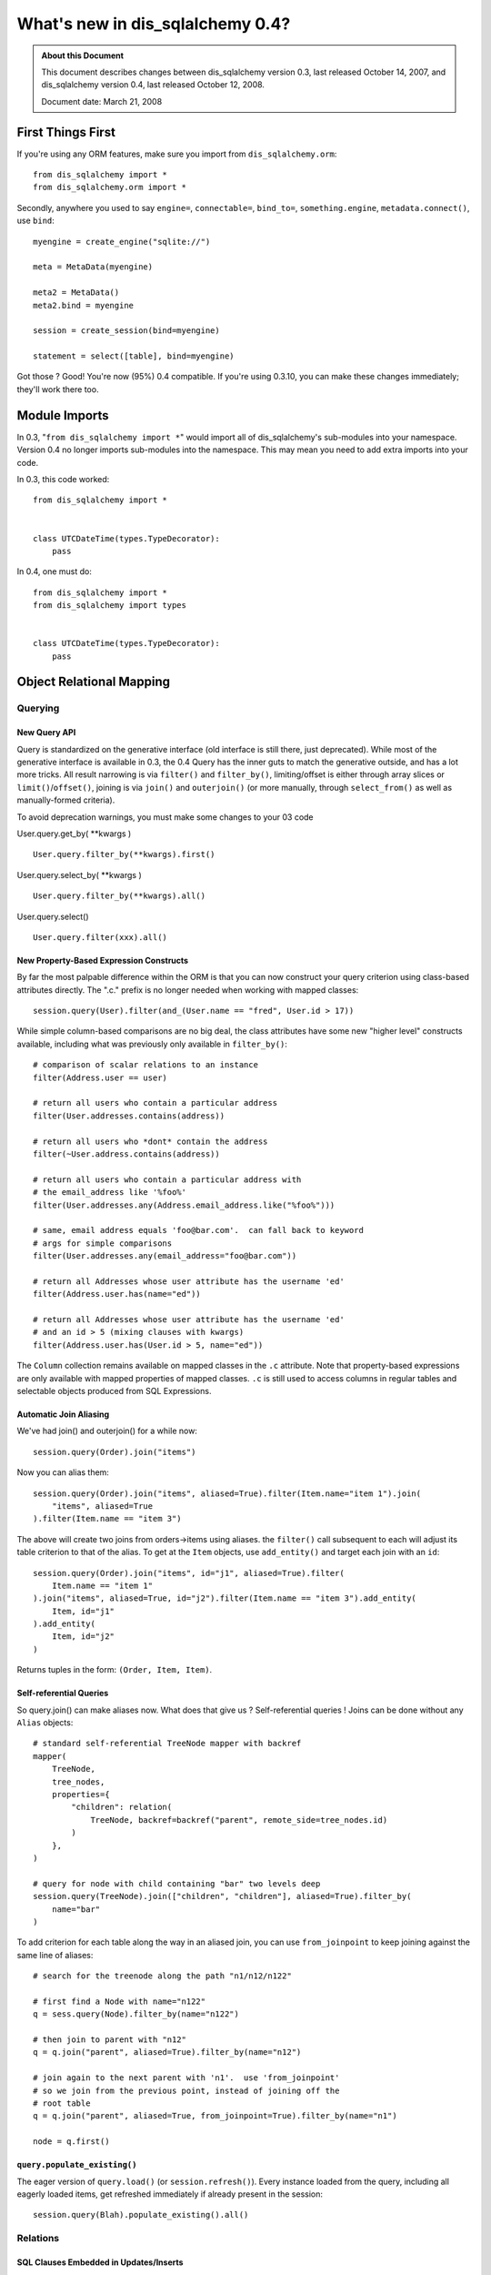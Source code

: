=============================
What's new in dis_sqlalchemy 0.4?
=============================

.. admonition:: About this Document

    This document describes changes between dis_sqlalchemy version 0.3,
    last released October 14, 2007, and dis_sqlalchemy version 0.4,
    last released October 12, 2008.

    Document date:  March 21, 2008

First Things First
==================

If you're using any ORM features, make sure you import from
``dis_sqlalchemy.orm``:

::

    from dis_sqlalchemy import *
    from dis_sqlalchemy.orm import *

Secondly, anywhere you used to say ``engine=``,
``connectable=``, ``bind_to=``, ``something.engine``,
``metadata.connect()``, use ``bind``:

::

    myengine = create_engine("sqlite://")

    meta = MetaData(myengine)

    meta2 = MetaData()
    meta2.bind = myengine

    session = create_session(bind=myengine)

    statement = select([table], bind=myengine)

Got those ?  Good!  You're now (95%) 0.4 compatible.  If
you're using 0.3.10, you can make these changes immediately;
they'll work there too.

Module Imports
==============

In 0.3, "``from dis_sqlalchemy import *``" would import all of
dis_sqlalchemy's sub-modules into your namespace. Version 0.4 no
longer imports sub-modules into the namespace. This may mean
you need to add extra imports into your code.

In 0.3, this code worked:

::

    from dis_sqlalchemy import *


    class UTCDateTime(types.TypeDecorator):
        pass

In 0.4, one must do:

::

    from dis_sqlalchemy import *
    from dis_sqlalchemy import types


    class UTCDateTime(types.TypeDecorator):
        pass

Object Relational Mapping
=========================

Querying
--------

New Query API
^^^^^^^^^^^^^

Query is standardized on the generative interface (old
interface is still there, just deprecated).   While most of
the generative interface is available in 0.3, the 0.4 Query
has the inner guts to match the generative outside, and has
a lot more tricks.  All result narrowing is via ``filter()``
and ``filter_by()``, limiting/offset is either through array
slices or ``limit()``/``offset()``, joining is via
``join()`` and ``outerjoin()`` (or more manually, through
``select_from()`` as well as manually-formed criteria).

To avoid deprecation warnings, you must make some changes to
your 03 code

User.query.get_by( \**kwargs )

::

    User.query.filter_by(**kwargs).first()

User.query.select_by( \**kwargs )

::

    User.query.filter_by(**kwargs).all()

User.query.select()

::

    User.query.filter(xxx).all()

New Property-Based Expression Constructs
^^^^^^^^^^^^^^^^^^^^^^^^^^^^^^^^^^^^^^^^

By far the most palpable difference within the ORM is that
you can now construct your query criterion using class-based
attributes directly.  The ".c." prefix is no longer needed
when working with mapped classes:

::

    session.query(User).filter(and_(User.name == "fred", User.id > 17))

While simple column-based comparisons are no big deal, the
class attributes have some new "higher level" constructs
available, including what was previously only available in
``filter_by()``:

::

    # comparison of scalar relations to an instance
    filter(Address.user == user)

    # return all users who contain a particular address
    filter(User.addresses.contains(address))

    # return all users who *dont* contain the address
    filter(~User.address.contains(address))

    # return all users who contain a particular address with
    # the email_address like '%foo%'
    filter(User.addresses.any(Address.email_address.like("%foo%")))

    # same, email address equals 'foo@bar.com'.  can fall back to keyword
    # args for simple comparisons
    filter(User.addresses.any(email_address="foo@bar.com"))

    # return all Addresses whose user attribute has the username 'ed'
    filter(Address.user.has(name="ed"))

    # return all Addresses whose user attribute has the username 'ed'
    # and an id > 5 (mixing clauses with kwargs)
    filter(Address.user.has(User.id > 5, name="ed"))

The ``Column`` collection remains available on mapped
classes in the ``.c`` attribute.  Note that property-based
expressions are only available with mapped properties of
mapped classes.  ``.c`` is still used to access columns in
regular tables and selectable objects produced from SQL
Expressions.

Automatic Join Aliasing
^^^^^^^^^^^^^^^^^^^^^^^

We've had join() and outerjoin() for a while now:

::

    session.query(Order).join("items")

Now you can alias them:

::

    session.query(Order).join("items", aliased=True).filter(Item.name="item 1").join(
        "items", aliased=True
    ).filter(Item.name == "item 3")

The above will create two joins from orders->items using
aliases.  the ``filter()`` call subsequent to each will
adjust its table criterion to that of the alias.  To get at
the ``Item`` objects, use ``add_entity()`` and target each
join with an ``id``:

::

    session.query(Order).join("items", id="j1", aliased=True).filter(
        Item.name == "item 1"
    ).join("items", aliased=True, id="j2").filter(Item.name == "item 3").add_entity(
        Item, id="j1"
    ).add_entity(
        Item, id="j2"
    )

Returns tuples in the form: ``(Order, Item, Item)``.

Self-referential Queries
^^^^^^^^^^^^^^^^^^^^^^^^

So query.join() can make aliases now.  What does that give
us ?  Self-referential queries !   Joins can be done without
any ``Alias`` objects:

::

    # standard self-referential TreeNode mapper with backref
    mapper(
        TreeNode,
        tree_nodes,
        properties={
            "children": relation(
                TreeNode, backref=backref("parent", remote_side=tree_nodes.id)
            )
        },
    )

    # query for node with child containing "bar" two levels deep
    session.query(TreeNode).join(["children", "children"], aliased=True).filter_by(
        name="bar"
    )

To add criterion for each table along the way in an aliased
join, you can use ``from_joinpoint`` to keep joining against
the same line of aliases:

::

    # search for the treenode along the path "n1/n12/n122"

    # first find a Node with name="n122"
    q = sess.query(Node).filter_by(name="n122")

    # then join to parent with "n12"
    q = q.join("parent", aliased=True).filter_by(name="n12")

    # join again to the next parent with 'n1'.  use 'from_joinpoint'
    # so we join from the previous point, instead of joining off the
    # root table
    q = q.join("parent", aliased=True, from_joinpoint=True).filter_by(name="n1")

    node = q.first()

``query.populate_existing()``
^^^^^^^^^^^^^^^^^^^^^^^^^^^^^

The eager version of ``query.load()`` (or
``session.refresh()``).  Every instance loaded from the
query, including all eagerly loaded items, get refreshed
immediately if already present in the session:

::

    session.query(Blah).populate_existing().all()

Relations
---------

SQL Clauses Embedded in Updates/Inserts
^^^^^^^^^^^^^^^^^^^^^^^^^^^^^^^^^^^^^^^

For inline execution of SQL clauses, embedded right in the
UPDATE or INSERT, during a ``flush()``:

::


    myobject.foo = mytable.c.value + 1

    user.pwhash = func.md5(password)

    order.hash = text("select hash from hashing_table")

The column-attribute is set up with a deferred loader after
the operation, so that it issues the SQL to load the new
value when you next access.

Self-referential and Cyclical Eager Loading
^^^^^^^^^^^^^^^^^^^^^^^^^^^^^^^^^^^^^^^^^^^

Since our alias-fu has improved, ``relation()`` can join
along the same table \*any number of times*; you tell it how
deep you want to go.  Lets show the self-referential
``TreeNode`` more clearly:

::

    nodes = Table(
        "nodes",
        metadata,
        Column("id", Integer, primary_key=True),
        Column("parent_id", Integer, ForeignKey("nodes.id")),
        Column("name", String(30)),
    )


    class TreeNode(object):
        pass


    mapper(
        TreeNode,
        nodes,
        properties={"children": relation(TreeNode, lazy=False, join_depth=3)},
    )

So what happens when we say:

::

    create_session().query(TreeNode).all()

?  A join along aliases, three levels deep off the parent:

.. sourcecode:: sql

    SELECT
    nodes_3.id AS nodes_3_id, nodes_3.parent_id AS nodes_3_parent_id, nodes_3.name AS nodes_3_name,
    nodes_2.id AS nodes_2_id, nodes_2.parent_id AS nodes_2_parent_id, nodes_2.name AS nodes_2_name,
    nodes_1.id AS nodes_1_id, nodes_1.parent_id AS nodes_1_parent_id, nodes_1.name AS nodes_1_name,
    nodes.id AS nodes_id, nodes.parent_id AS nodes_parent_id, nodes.name AS nodes_name
    FROM nodes LEFT OUTER JOIN nodes AS nodes_1 ON nodes.id = nodes_1.parent_id
    LEFT OUTER JOIN nodes AS nodes_2 ON nodes_1.id = nodes_2.parent_id
    LEFT OUTER JOIN nodes AS nodes_3 ON nodes_2.id = nodes_3.parent_id
    ORDER BY nodes.oid, nodes_1.oid, nodes_2.oid, nodes_3.oid

Notice the nice clean alias names too.  The joining doesn't
care if it's against the same immediate table or some other
object which then cycles back to the beginning.  Any kind
of chain of eager loads can cycle back onto itself when
``join_depth`` is specified.  When not present, eager
loading automatically stops when it hits a cycle.

Composite Types
^^^^^^^^^^^^^^^

This is one from the Hibernate camp.  Composite Types let
you define a custom datatype that is composed of more than
one column (or one column, if you wanted).   Lets define a
new type, ``Point``.  Stores an x/y coordinate:

::

    class Point(object):
        def __init__(self, x, y):
            self.x = x
            self.y = y

        def __composite_values__(self):
            return self.x, self.y

        def __eq__(self, other):
            return other.x == self.x and other.y == self.y

        def __ne__(self, other):
            return not self.__eq__(other)

The way the ``Point`` object is defined is specific to a
custom type; constructor takes a list of arguments, and the
``__composite_values__()`` method produces a sequence of
those arguments.  The order will match up to our mapper, as
we'll see in a moment.

Let's create a table of vertices storing two points per row:

::

    vertices = Table(
        "vertices",
        metadata,
        Column("id", Integer, primary_key=True),
        Column("x1", Integer),
        Column("y1", Integer),
        Column("x2", Integer),
        Column("y2", Integer),
    )

Then, map it !  We'll create a ``Vertex`` object which
stores two ``Point`` objects:

::

    class Vertex(object):
        def __init__(self, start, end):
            self.start = start
            self.end = end


    mapper(
        Vertex,
        vertices,
        properties={
            "start": composite(Point, vertices.c.x1, vertices.c.y1),
            "end": composite(Point, vertices.c.x2, vertices.c.y2),
        },
    )

Once you've set up your composite type, it's usable just
like any other type:

::


    v = Vertex(Point(3, 4), Point(26, 15))
    session.save(v)
    session.flush()

    # works in queries too
    q = session.query(Vertex).filter(Vertex.start == Point(3, 4))

If you'd like to define the way the mapped attributes
generate SQL clauses when used in expressions, create your
own ``dis_sqlalchemy.orm.PropComparator`` subclass, defining any
of the common operators (like ``__eq__()``, ``__le__()``,
etc.), and send it in to ``composite()``.  Composite types
work as primary keys too, and are usable in ``query.get()``:

::

    # a Document class which uses a composite Version
    # object as primary key
    document = query.get(Version(1, "a"))

``dynamic_loader()`` relations
^^^^^^^^^^^^^^^^^^^^^^^^^^^^^^

A ``relation()`` that returns a live ``Query`` object for
all read operations.  Write operations are limited to just
``append()`` and ``remove()``, changes to the collection are
not visible until the session is flushed.  This feature is
particularly handy with an "autoflushing" session which will
flush before each query.

::

    mapper(
        Foo,
        foo_table,
        properties={
            "bars": dynamic_loader(
                Bar,
                backref="foo",
                # <other relation() opts>
            )
        },
    )

    session = create_session(autoflush=True)
    foo = session.query(Foo).first()

    foo.bars.append(Bar(name="lala"))

    for bar in foo.bars.filter(Bar.name == "lala"):
        print(bar)

    session.commit()

New Options: ``undefer_group()``, ``eagerload_all()``
^^^^^^^^^^^^^^^^^^^^^^^^^^^^^^^^^^^^^^^^^^^^^^^^^^^^^

A couple of query options which are handy.
``undefer_group()`` marks a whole group of "deferred"
columns as undeferred:

::

    mapper(
        Class,
        table,
        properties={
            "foo": deferred(table.c.foo, group="group1"),
            "bar": deferred(table.c.bar, group="group1"),
            "bat": deferred(table.c.bat, group="group1"),
        },
    )

    session.query(Class).options(undefer_group("group1")).filter(...).all()

and ``eagerload_all()`` sets a chain of attributes to be
eager in one pass:

::

    mapper(Foo, foo_table, properties={"bar": relation(Bar)})
    mapper(Bar, bar_table, properties={"bat": relation(Bat)})
    mapper(Bat, bat_table)

    # eager load bar and bat
    session.query(Foo).options(eagerload_all("bar.bat")).filter(...).all()

New Collection API
^^^^^^^^^^^^^^^^^^

Collections are no longer proxied by an
{{{InstrumentedList}}} proxy, and access to members, methods
and attributes is direct.   Decorators now intercept objects
entering and leaving the collection, and it is now possible
to easily write a custom collection class that manages its
own membership.  Flexible decorators also replace the named
method interface of custom collections in 0.3, allowing any
class to be easily adapted to use as a collection container.

Dictionary-based collections are now much easier to use and
fully ``dict``-like.  Changing ``__iter__`` is no longer
needed for ``dict``s, and new built-in ``dict`` types cover
many needs:

::

    # use a dictionary relation keyed by a column
    relation(Item, collection_class=column_mapped_collection(items.c.keyword))
    # or named attribute
    relation(Item, collection_class=attribute_mapped_collection("keyword"))
    # or any function you like
    relation(Item, collection_class=mapped_collection(lambda entity: entity.a + entity.b))

Existing 0.3 ``dict``-like and freeform object derived
collection classes will need to be updated for the new API.
In most cases this is simply a matter of adding a couple
decorators to the class definition.

Mapped Relations from External Tables/Subqueries
^^^^^^^^^^^^^^^^^^^^^^^^^^^^^^^^^^^^^^^^^^^^^^^^

This feature quietly appeared in 0.3 but has been improved
in 0.4 thanks to better ability to convert subqueries
against a table into subqueries against an alias of that
table; this is key for eager loading, aliased joins in
queries, etc.  It reduces the need to create mappers against
select statements when you just need to add some extra
columns or subqueries:

::

    mapper(
        User,
        users,
        properties={
            "fullname": column_property(
                (users.c.firstname + users.c.lastname).label("fullname")
            ),
            "numposts": column_property(
                select([func.count(1)], users.c.id == posts.c.user_id)
                .correlate(users)
                .label("posts")
            ),
        },
    )

a typical query looks like:

.. sourcecode:: sql

    SELECT (SELECT count(1) FROM posts WHERE users.id = posts.user_id) AS count,
    users.firstname || users.lastname AS fullname,
    users.id AS users_id, users.firstname AS users_firstname, users.lastname AS users_lastname
    FROM users ORDER BY users.oid

Horizontal Scaling (Sharding) API
---------------------------------

[browser:/dis_sqlalchemy/trunk/examples/sharding/attribute_shard
.py]

Sessions
--------

New Session Create Paradigm; SessionContext, assignmapper Deprecated
^^^^^^^^^^^^^^^^^^^^^^^^^^^^^^^^^^^^^^^^^^^^^^^^^^^^^^^^^^^^^^^^^^^^

That's right, the whole shebang is being replaced with two
configurational functions.  Using both will produce the most
0.1-ish feel we've had since 0.1 (i.e., the least amount of
typing).

Configure your own ``Session`` class right where you define
your ``engine`` (or anywhere):

::

    from dis_sqlalchemy import create_engine
    from dis_sqlalchemy.orm import sessionmaker

    engine = create_engine("myengine://")
    Session = sessionmaker(bind=engine, autoflush=True, transactional=True)

    # use the new Session() freely
    sess = Session()
    sess.save(someobject)
    sess.flush()

If you need to post-configure your Session, say with an
engine, add it later with ``configure()``:

::

    Session.configure(bind=create_engine(...))

All the behaviors of ``SessionContext`` and the ``query``
and ``__init__`` methods of ``assignmapper`` are moved into
the new ``scoped_session()`` function, which is compatible
with both ``sessionmaker`` as well as ``create_session()``:

::

    from dis_sqlalchemy.orm import scoped_session, sessionmaker

    Session = scoped_session(sessionmaker(autoflush=True, transactional=True))
    Session.configure(bind=engine)

    u = User(name="wendy")

    sess = Session()
    sess.save(u)
    sess.commit()

    # Session constructor is thread-locally scoped.  Everyone gets the same
    # Session in the thread when scope="thread".
    sess2 = Session()
    assert sess is sess2

When using a thread-local ``Session``, the returned class
has all of ``Session's`` interface implemented as
classmethods, and "assignmapper"'s functionality is
available using the ``mapper`` classmethod.  Just like the
old ``objectstore`` days....

::


    # "assignmapper"-like functionality available via ScopedSession.mapper
    Session.mapper(User, users_table)

    u = User(name="wendy")

    Session.commit()

Sessions are again Weak Referencing By Default
^^^^^^^^^^^^^^^^^^^^^^^^^^^^^^^^^^^^^^^^^^^^^^

The weak_identity_map flag is now set to ``True`` by default
on Session.  Instances which are externally deferenced and
fall out of scope are removed from the session
automatically.   However, items which have "dirty" changes
present will remain strongly referenced until those changes
are flushed at which case the object reverts to being weakly
referenced (this works for 'mutable' types, like picklable
attributes, as well).  Setting weak_identity_map to
``False`` restores the old strong-referencing behavior for
those of you using the session like a cache.

Auto-Transactional Sessions
^^^^^^^^^^^^^^^^^^^^^^^^^^^

As you might have noticed above, we are calling ``commit()``
on ``Session``.  The flag ``transactional=True`` means the
``Session`` is always in a transaction, ``commit()``
persists permanently.

Auto-Flushing Sessions
^^^^^^^^^^^^^^^^^^^^^^

Also, ``autoflush=True`` means the ``Session`` will
``flush()`` before each ``query`` as well as when you call
``flush()`` or ``commit()``.  So now this will work:

::

    Session = sessionmaker(bind=engine, autoflush=True, transactional=True)

    u = User(name="wendy")

    sess = Session()
    sess.save(u)

    # wendy is flushed, comes right back from a query
    wendy = sess.query(User).filter_by(name="wendy").one()

Transactional methods moved onto sessions
^^^^^^^^^^^^^^^^^^^^^^^^^^^^^^^^^^^^^^^^^

``commit()`` and ``rollback()``, as well as ``begin()`` are
now directly on ``Session``.  No more need to use
``SessionTransaction`` for anything (it remains in the
background).

::

    Session = sessionmaker(autoflush=True, transactional=False)

    sess = Session()
    sess.begin()

    # use the session

    sess.commit()  # commit transaction

Sharing a ``Session`` with an enclosing engine-level (i.e.
non-ORM) transaction is easy:

::

    Session = sessionmaker(autoflush=True, transactional=False)

    conn = engine.connect()
    trans = conn.begin()
    sess = Session(bind=conn)

    # ... session is transactional

    # commit the outermost transaction
    trans.commit()

Nested Session Transactions with SAVEPOINT
^^^^^^^^^^^^^^^^^^^^^^^^^^^^^^^^^^^^^^^^^^

Available at the Engine and ORM level.  ORM docs so far:

https://www.dis_sqlalchemy.org/docs/04/session.html#unitofwork_managing

Two-Phase Commit Sessions
^^^^^^^^^^^^^^^^^^^^^^^^^

Available at the Engine and ORM level.  ORM docs so far:

https://www.dis_sqlalchemy.org/docs/04/session.html#unitofwork_managing

Inheritance
-----------

Polymorphic Inheritance with No Joins or Unions
^^^^^^^^^^^^^^^^^^^^^^^^^^^^^^^^^^^^^^^^^^^^^^^

New docs for inheritance:  https://www.dis_sqlalchemy.org/docs/04
/mappers.html#advdatamapping_mapper_inheritance_joined

Better Polymorphic Behavior with ``get()``
^^^^^^^^^^^^^^^^^^^^^^^^^^^^^^^^^^^^^^^^^^

All classes within a joined-table inheritance hierarchy get
an ``_instance_key`` using the base class, i.e.
``(BaseClass, (1, ), None)``.  That way when you call
``get()`` a ``Query`` against the base class, it can locate
subclass instances in the current identity map without
querying the database.

Types
-----

Custom Subclasses of ``dis_sqlalchemy.types.TypeDecorator``
^^^^^^^^^^^^^^^^^^^^^^^^^^^^^^^^^^^^^^^^^^^^^^^^^^^^^^^

There is a `New API <https://www.dis_sqlalchemy.org/docs/04/types
.html#types_custom>`_ for subclassing a TypeDecorator.
Using the 0.3 API causes compilation errors in some cases.

SQL Expressions
===============

All New, Deterministic Label/Alias Generation
---------------------------------------------

All the "anonymous" labels and aliases use a simple
<name>_<number> format now.  SQL is much easier to read and
is compatible with plan optimizer caches.  Just check out
some of the examples in the tutorials:
https://www.dis_sqlalchemy.org/docs/04/ormtutorial.html
https://www.dis_sqlalchemy.org/docs/04/sqlexpression.html

Generative select() Constructs
------------------------------

This is definitely the way to go with ``select()``.  See htt
p://www.dis_sqlalchemy.org/docs/04/sqlexpression.html#sql_transf
orm .

New Operator System
-------------------

SQL operators and more or less every SQL keyword there is
are now abstracted into the compiler layer.  They now act
intelligently and are type/backend aware, see:
https://www.dis_sqlalchemy.org/docs/04/sqlexpression.html#sql_operators

All ``type`` Keyword Arguments Renamed to ``type_``
---------------------------------------------------

Just like it says:

::

       b = bindparam("foo", type_=String)

in\_ Function Changed to Accept Sequence or Selectable
------------------------------------------------------

The in\_ function now takes a sequence of values or a
selectable as its sole argument. The previous API of passing
in values as positional arguments still works, but is now
deprecated. This means that

::

    my_table.select(my_table.c.id.in_(1, 2, 3))
    my_table.select(my_table.c.id.in_(*listOfIds))

should be changed to

::

    my_table.select(my_table.c.id.in_([1, 2, 3]))
    my_table.select(my_table.c.id.in_(listOfIds))

Schema and Reflection
=====================

``MetaData``, ``BoundMetaData``, ``DynamicMetaData``...
-------------------------------------------------------

In the 0.3.x series, ``BoundMetaData`` and
``DynamicMetaData`` were deprecated in favor of ``MetaData``
and ``ThreadLocalMetaData``.  The older names have been
removed in 0.4.  Updating is simple:

.. sourcecode:: text

    +-------------------------------------+-------------------------+
    |If You Had                           | Now Use                 |
    +=====================================+=========================+
    | ``MetaData``                        | ``MetaData``            |
    +-------------------------------------+-------------------------+
    | ``BoundMetaData``                   | ``MetaData``            |
    +-------------------------------------+-------------------------+
    | ``DynamicMetaData`` (with one       | ``MetaData``            |
    | engine or threadlocal=False)        |                         |
    +-------------------------------------+-------------------------+
    | ``DynamicMetaData``                 | ``ThreadLocalMetaData`` |
    | (with different engines per thread) |                         |
    +-------------------------------------+-------------------------+

The seldom-used ``name`` parameter to ``MetaData`` types has
been removed.  The ``ThreadLocalMetaData`` constructor now
takes no arguments.  Both types can now be bound to an
``Engine`` or a single ``Connection``.

One Step Multi-Table Reflection
-------------------------------

You can now load table definitions and automatically create
``Table`` objects from an entire database or schema in one
pass:

::

    >>> metadata = MetaData(myengine, reflect=True)
    >>> metadata.tables.keys()
    ['table_a', 'table_b', 'table_c', '...']

``MetaData`` also gains a ``.reflect()`` method enabling
finer control over the loading process, including
specification of a subset of available tables to load.

SQL Execution
=============

``engine``, ``connectable``, and ``bind_to`` are all now ``bind``
-----------------------------------------------------------------

``Transactions``, ``NestedTransactions`` and ``TwoPhaseTransactions``
---------------------------------------------------------------------

Connection Pool Events
----------------------

The connection pool now fires events when new DB-API
connections are created, checked out and checked back into
the pool.   You can use these to execute session-scoped SQL
setup statements on fresh connections, for example.

Oracle Engine Fixed
-------------------

In 0.3.11, there were bugs in the Oracle Engine on how
Primary Keys are handled.  These bugs could cause programs
that worked fine with other engines, such as sqlite, to fail
when using the Oracle Engine.  In 0.4, the Oracle Engine has
been reworked, fixing these Primary Key problems.

Out Parameters for Oracle
-------------------------

::

    result = engine.execute(
        text(
            "begin foo(:x, :y, :z); end;",
            bindparams=[
                bindparam("x", Numeric),
                outparam("y", Numeric),
                outparam("z", Numeric),
            ],
        ),
        x=5,
    )
    assert result.out_parameters == {"y": 10, "z": 75}

Connection-bound ``MetaData``, ``Sessions``
-------------------------------------------

``MetaData`` and ``Session`` can be explicitly bound to a
connection:

::

    conn = engine.connect()
    sess = create_session(bind=conn)

Faster, More Foolproof ``ResultProxy`` Objects
----------------------------------------------

